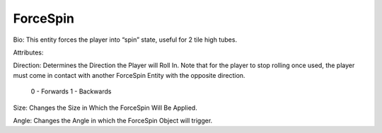 
ForceSpin
=======


Bio: 
This entity forces the player into “spin” state, useful for 2 tile high tubes.

Attributes:

Direction: 
Determines the Direction the Player will Roll In. Note that for the player to stop rolling once used, the player must come in contact with another ForceSpin Entity with the opposite direction.

	0 - Forwards
	1 - Backwards

Size: 
Changes the Size in Which the ForceSpin Will Be Applied.

Angle: 
Changes the Angle in which the ForceSpin Object will trigger.
